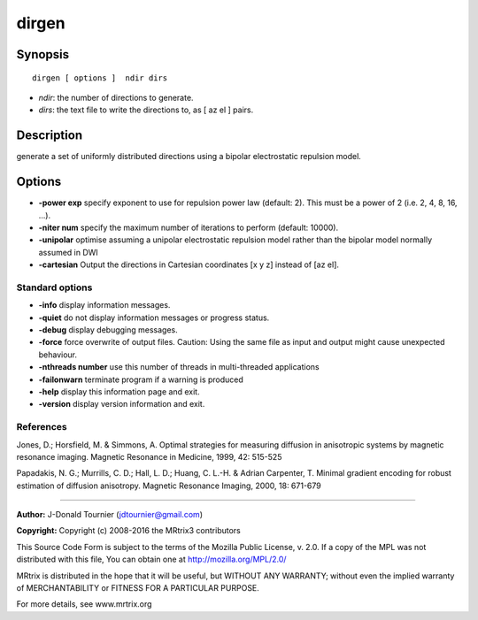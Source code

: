 dirgen
===========

Synopsis
--------

::

    dirgen [ options ]  ndir dirs

-  *ndir*: the number of directions to generate.
-  *dirs*: the text file to write the directions to, as [ az el ] pairs.

Description
-----------

generate a set of uniformly distributed directions using a bipolar electrostatic repulsion model.

Options
-------

-  **-power exp** specify exponent to use for repulsion power law (default: 2). This must be a power of 2 (i.e. 2, 4, 8, 16, ...).

-  **-niter num** specify the maximum number of iterations to perform (default: 10000).

-  **-unipolar** optimise assuming a unipolar electrostatic repulsion model rather than the bipolar model normally assumed in DWI

-  **-cartesian** Output the directions in Cartesian coordinates [x y z] instead of [az el].

Standard options
^^^^^^^^^^^^^^^^

-  **-info** display information messages.

-  **-quiet** do not display information messages or progress status.

-  **-debug** display debugging messages.

-  **-force** force overwrite of output files. Caution: Using the same file as input and output might cause unexpected behaviour.

-  **-nthreads number** use this number of threads in multi-threaded applications

-  **-failonwarn** terminate program if a warning is produced

-  **-help** display this information page and exit.

-  **-version** display version information and exit.

References
^^^^^^^^^^

Jones, D.; Horsfield, M. & Simmons, A. Optimal strategies for measuring diffusion in anisotropic systems by magnetic resonance imaging. Magnetic Resonance in Medicine, 1999, 42: 515-525

Papadakis, N. G.; Murrills, C. D.; Hall, L. D.; Huang, C. L.-H. & Adrian Carpenter, T. Minimal gradient encoding for robust estimation of diffusion anisotropy. Magnetic Resonance Imaging, 2000, 18: 671-679

--------------



**Author:** J-Donald Tournier (jdtournier@gmail.com)

**Copyright:** Copyright (c) 2008-2016 the MRtrix3 contributors

This Source Code Form is subject to the terms of the Mozilla Public License, v. 2.0. If a copy of the MPL was not distributed with this file, You can obtain one at http://mozilla.org/MPL/2.0/

MRtrix is distributed in the hope that it will be useful, but WITHOUT ANY WARRANTY; without even the implied warranty of MERCHANTABILITY or FITNESS FOR A PARTICULAR PURPOSE.

For more details, see www.mrtrix.org

